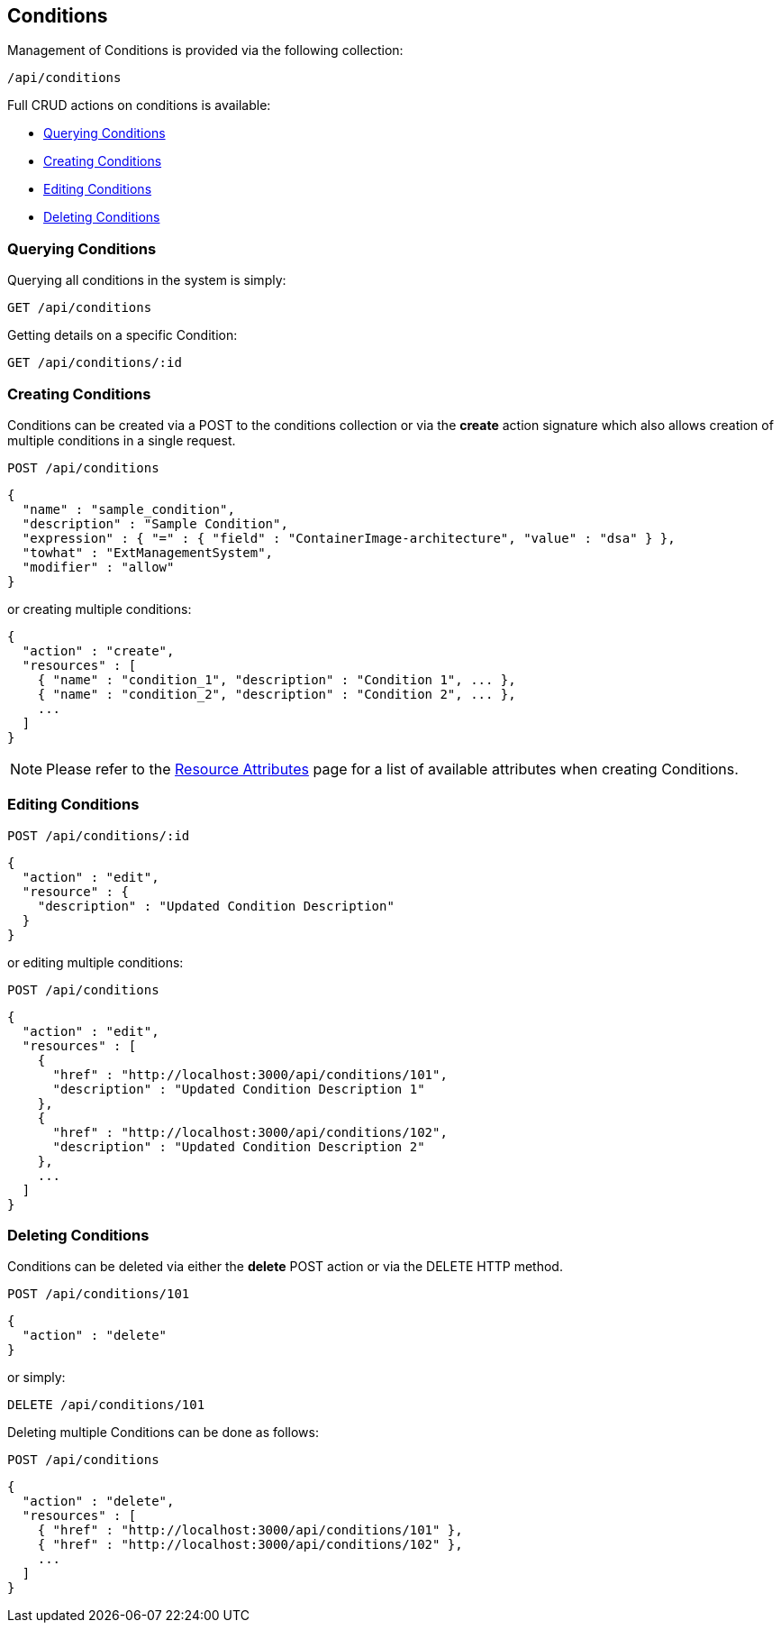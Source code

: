 
[[conditions]]
== Conditions

Management of Conditions is provided via the following collection:

[source,data]
----
/api/conditions
----

Full CRUD actions on conditions is available:

* link:#querying-conditions[Querying Conditions]
* link:#creating-conditions[Creating Conditions]
* link:#editing-conditions[Editing Conditions]
* link:#deleting-conditions[Deleting Conditions]

[[querying-conditions]]
=== Querying Conditions

Querying all conditions in the system is simply:

----
GET /api/conditions
----

Getting details on a specific Condition:

----
GET /api/conditions/:id
----

[[creating-conditions]]
=== Creating Conditions

Conditions can be created via a POST to the conditions collection or via the *create* action
signature which also allows creation of multiple conditions in a single request.

----
POST /api/conditions
----

[source,json]
----
{
  "name" : "sample_condition",
  "description" : "Sample Condition",
  "expression" : { "=" : { "field" : "ContainerImage-architecture", "value" : "dsa" } },
  "towhat" : "ExtManagementSystem",
  "modifier" : "allow"
}
----

or creating multiple conditions:

[source,json]
----
{
  "action" : "create",
  "resources" : [
    { "name" : "condition_1", "description" : "Condition 1", ... },
    { "name" : "condition_2", "description" : "Condition 2", ... },
    ...
  ]
}
----

[NOTE]
====
Please refer to the link:../appendices/resource_attributes.html#conditions[Resource Attributes]
page for a list of available attributes when creating Conditions.
====

[[editing-conditions]]
=== Editing Conditions

----
POST /api/conditions/:id
----

[source,json]
----
{
  "action" : "edit",
  "resource" : {
    "description" : "Updated Condition Description"
  }
}
----

or editing multiple conditions:

----
POST /api/conditions
----

[source,json]
----
{
  "action" : "edit",
  "resources" : [
    {
      "href" : "http://localhost:3000/api/conditions/101",
      "description" : "Updated Condition Description 1"
    },
    {
      "href" : "http://localhost:3000/api/conditions/102",
      "description" : "Updated Condition Description 2"
    },
    ...
  ]
}
----


[[deleting-conditions]]
=== Deleting Conditions

Conditions can be deleted via either the *delete* POST action or via the DELETE HTTP method.

----
POST /api/conditions/101
----

[source,json]
----
{
  "action" : "delete"
}
----

or simply:

----
DELETE /api/conditions/101
----

Deleting multiple Conditions can be done as follows:

----
POST /api/conditions
----

[source,json]
----
{
  "action" : "delete",
  "resources" : [
    { "href" : "http://localhost:3000/api/conditions/101" },
    { "href" : "http://localhost:3000/api/conditions/102" },
    ...
  ]
}
----


